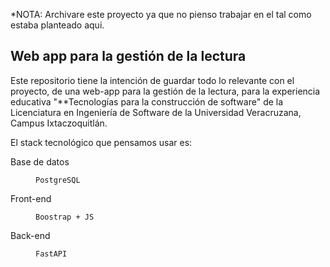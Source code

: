 *NOTA: Archivare este proyecto ya que no pienso trabajar en el tal como estaba planteado aqui.

** Web app para la gestión de la lectura

Este repositorio tiene la intención de guardar todo lo relevante con el proyecto, de una web-app para la gestión de la lectura, para la experiencia educativa "**Tecnologías para la construcción de software" de la Licenciatura en Ingeniería de Software de la Universidad Veracruzana, Campus Ixtaczoquitlán.

El stack tecnológico que pensamos usar es:

+ Base de datos :: : PostgreSQL
+ Front-end :: : Boostrap + JS
+ Back-end :: : FastAPI
